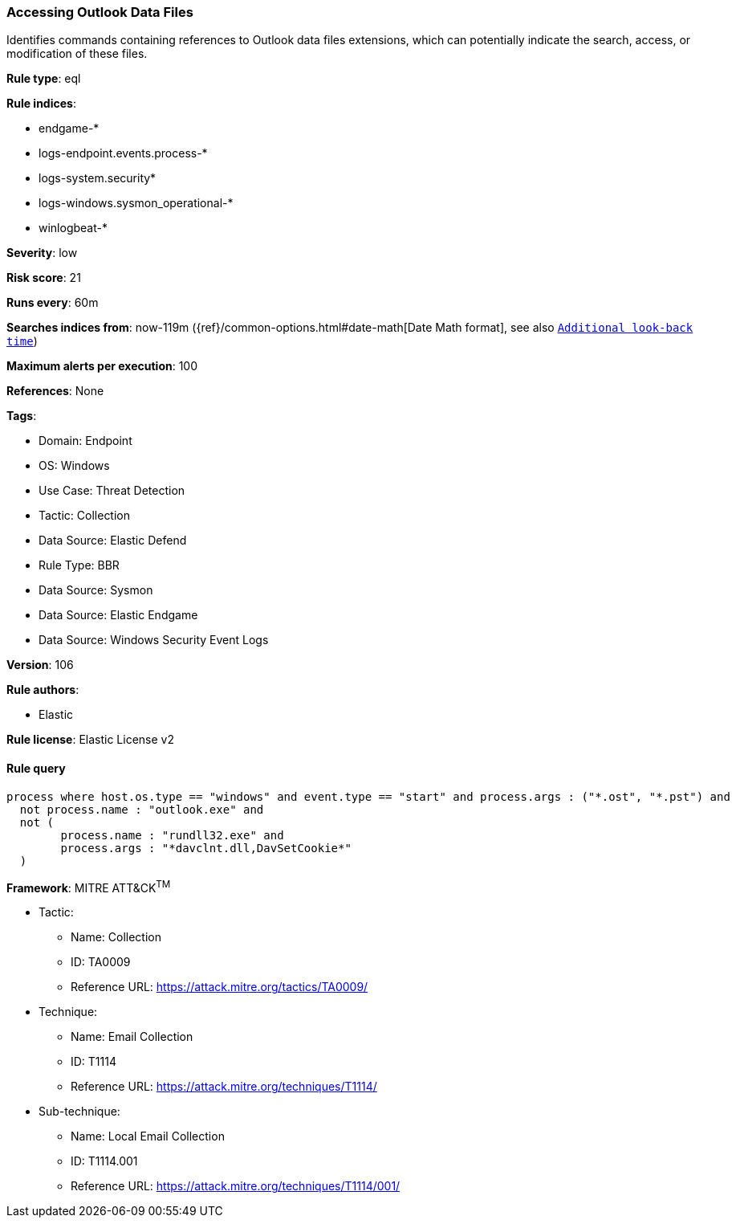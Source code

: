 [[accessing-outlook-data-files]]
=== Accessing Outlook Data Files

Identifies commands containing references to Outlook data files extensions, which can potentially indicate the search, access, or modification of these files.

*Rule type*: eql

*Rule indices*: 

* endgame-*
* logs-endpoint.events.process-*
* logs-system.security*
* logs-windows.sysmon_operational-*
* winlogbeat-*

*Severity*: low

*Risk score*: 21

*Runs every*: 60m

*Searches indices from*: now-119m ({ref}/common-options.html#date-math[Date Math format], see also <<rule-schedule, `Additional look-back time`>>)

*Maximum alerts per execution*: 100

*References*: None

*Tags*: 

* Domain: Endpoint
* OS: Windows
* Use Case: Threat Detection
* Tactic: Collection
* Data Source: Elastic Defend
* Rule Type: BBR
* Data Source: Sysmon
* Data Source: Elastic Endgame
* Data Source: Windows Security Event Logs

*Version*: 106

*Rule authors*: 

* Elastic

*Rule license*: Elastic License v2


==== Rule query


[source, js]
----------------------------------
process where host.os.type == "windows" and event.type == "start" and process.args : ("*.ost", "*.pst") and
  not process.name : "outlook.exe" and
  not (
        process.name : "rundll32.exe" and
        process.args : "*davclnt.dll,DavSetCookie*"
  )

----------------------------------

*Framework*: MITRE ATT&CK^TM^

* Tactic:
** Name: Collection
** ID: TA0009
** Reference URL: https://attack.mitre.org/tactics/TA0009/
* Technique:
** Name: Email Collection
** ID: T1114
** Reference URL: https://attack.mitre.org/techniques/T1114/
* Sub-technique:
** Name: Local Email Collection
** ID: T1114.001
** Reference URL: https://attack.mitre.org/techniques/T1114/001/
